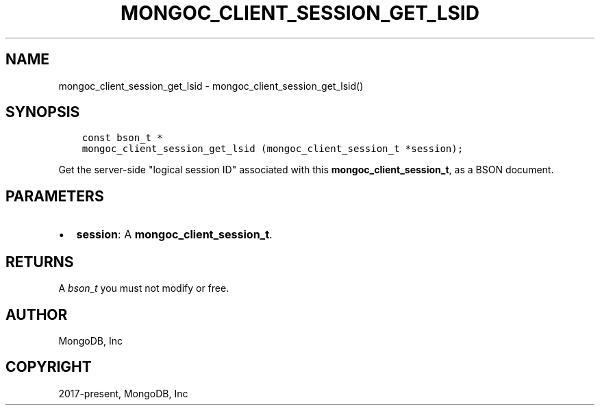 .\" Man page generated from reStructuredText.
.
.TH "MONGOC_CLIENT_SESSION_GET_LSID" "3" "Feb 25, 2020" "1.16.2" "libmongoc"
.SH NAME
mongoc_client_session_get_lsid \- mongoc_client_session_get_lsid()
.
.nr rst2man-indent-level 0
.
.de1 rstReportMargin
\\$1 \\n[an-margin]
level \\n[rst2man-indent-level]
level margin: \\n[rst2man-indent\\n[rst2man-indent-level]]
-
\\n[rst2man-indent0]
\\n[rst2man-indent1]
\\n[rst2man-indent2]
..
.de1 INDENT
.\" .rstReportMargin pre:
. RS \\$1
. nr rst2man-indent\\n[rst2man-indent-level] \\n[an-margin]
. nr rst2man-indent-level +1
.\" .rstReportMargin post:
..
.de UNINDENT
. RE
.\" indent \\n[an-margin]
.\" old: \\n[rst2man-indent\\n[rst2man-indent-level]]
.nr rst2man-indent-level -1
.\" new: \\n[rst2man-indent\\n[rst2man-indent-level]]
.in \\n[rst2man-indent\\n[rst2man-indent-level]]u
..
.SH SYNOPSIS
.INDENT 0.0
.INDENT 3.5
.sp
.nf
.ft C
const bson_t *
mongoc_client_session_get_lsid (mongoc_client_session_t *session);
.ft P
.fi
.UNINDENT
.UNINDENT
.sp
Get the server\-side "logical session ID" associated with this \fBmongoc_client_session_t\fP, as a BSON document.
.SH PARAMETERS
.INDENT 0.0
.IP \(bu 2
\fBsession\fP: A \fBmongoc_client_session_t\fP\&.
.UNINDENT
.SH RETURNS
.sp
A \fI\%bson_t\fP you must not modify or free.
.SH AUTHOR
MongoDB, Inc
.SH COPYRIGHT
2017-present, MongoDB, Inc
.\" Generated by docutils manpage writer.
.
